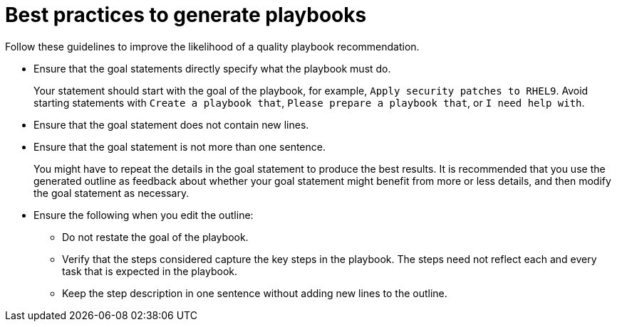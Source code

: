 :_content-type: CONCEPT

[id="playbook-generation-best-practices_{context}"]
= Best practices to generate playbooks 

Follow these guidelines to improve the likelihood of a quality playbook recommendation.

* Ensure that the goal statements directly specify what the playbook must do.
+
Your statement should start with the goal of the playbook, for example, `Apply security patches to RHEL9`. Avoid starting statements with `Create a playbook that`, `Please prepare a playbook that`, or `I need help with`. 

* Ensure that the goal statement does not contain new lines.

* Ensure that the goal statement is not more than one sentence.
+
You might have to repeat the details in the goal statement to produce the best results. It is recommended that you use the generated outline as feedback about whether your goal statement might benefit from more or less details, and then modify the goal statement as necessary.  

* Ensure the following when you edit the outline:

** Do not restate the goal of the playbook.

** Verify that the steps considered capture the key steps in the playbook. The steps need not reflect each and every task that is expected in the playbook.

** Keep the step description in one sentence without adding new lines to the outline.